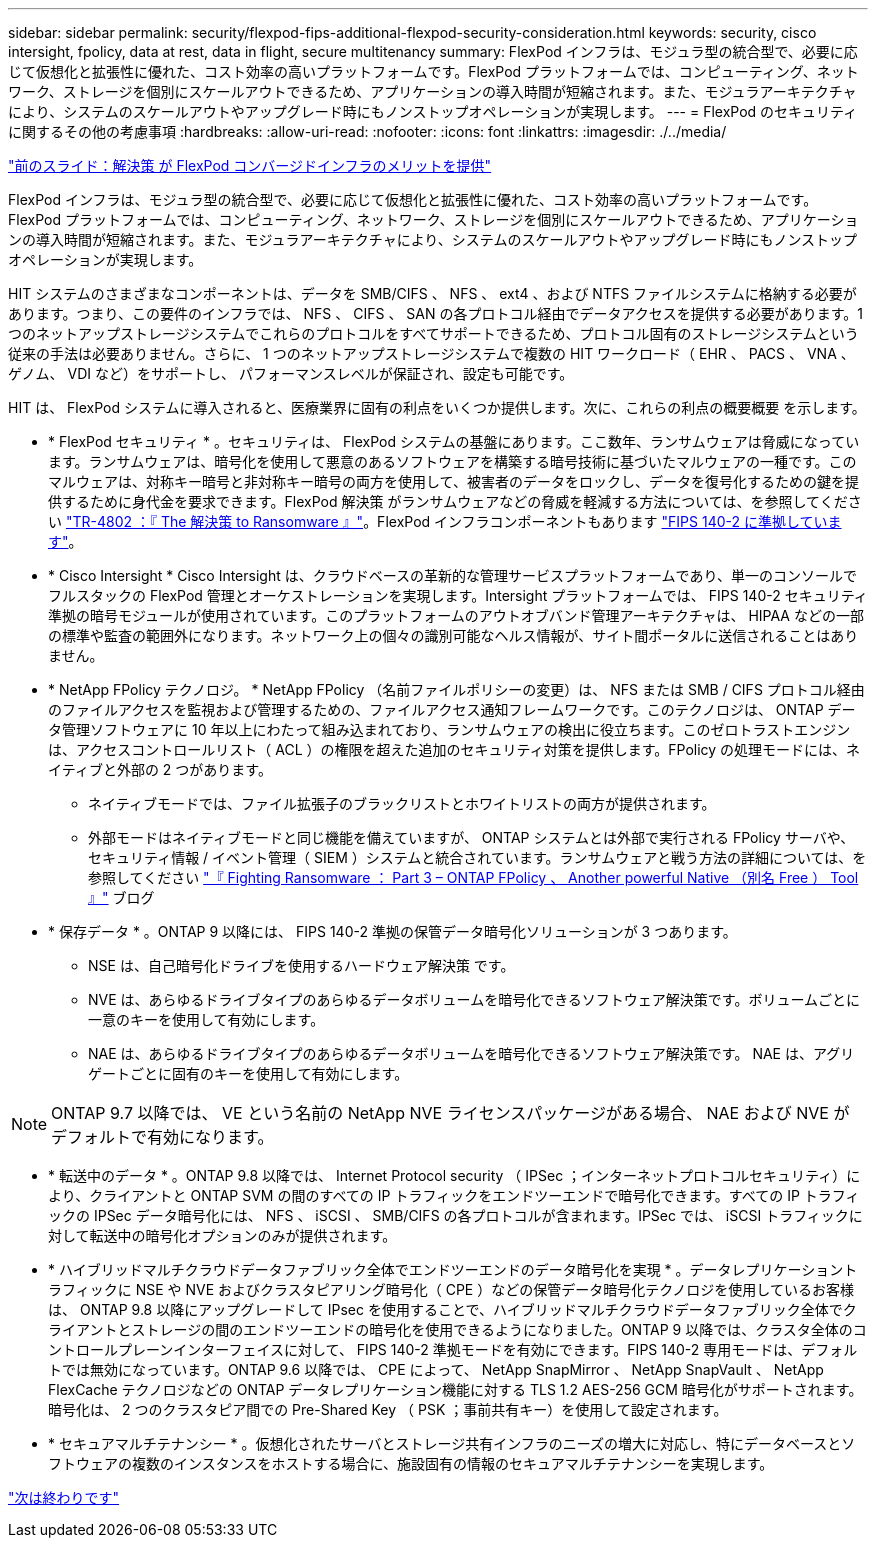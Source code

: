 ---
sidebar: sidebar 
permalink: security/flexpod-fips-additional-flexpod-security-consideration.html 
keywords: security, cisco intersight, fpolicy, data at rest, data in flight, secure multitenancy 
summary: FlexPod インフラは、モジュラ型の統合型で、必要に応じて仮想化と拡張性に優れた、コスト効率の高いプラットフォームです。FlexPod プラットフォームでは、コンピューティング、ネットワーク、ストレージを個別にスケールアウトできるため、アプリケーションの導入時間が短縮されます。また、モジュラアーキテクチャにより、システムのスケールアウトやアップグレード時にもノンストップオペレーションが実現します。 
---
= FlexPod のセキュリティに関するその他の考慮事項
:hardbreaks:
:allow-uri-read: 
:nofooter: 
:icons: font
:linkattrs: 
:imagesdir: ./../media/


link:flexpod-fips-solution-benefits-of-flexpod-converged-infrastructure.html["前のスライド：解決策 が FlexPod コンバージドインフラのメリットを提供"]

FlexPod インフラは、モジュラ型の統合型で、必要に応じて仮想化と拡張性に優れた、コスト効率の高いプラットフォームです。FlexPod プラットフォームでは、コンピューティング、ネットワーク、ストレージを個別にスケールアウトできるため、アプリケーションの導入時間が短縮されます。また、モジュラアーキテクチャにより、システムのスケールアウトやアップグレード時にもノンストップオペレーションが実現します。

HIT システムのさまざまなコンポーネントは、データを SMB/CIFS 、 NFS 、 ext4 、および NTFS ファイルシステムに格納する必要があります。つまり、この要件のインフラでは、 NFS 、 CIFS 、 SAN の各プロトコル経由でデータアクセスを提供する必要があります。1 つのネットアップストレージシステムでこれらのプロトコルをすべてサポートできるため、プロトコル固有のストレージシステムという従来の手法は必要ありません。さらに、 1 つのネットアップストレージシステムで複数の HIT ワークロード（ EHR 、 PACS 、 VNA 、ゲノム、 VDI など）をサポートし、 パフォーマンスレベルが保証され、設定も可能です。

HIT は、 FlexPod システムに導入されると、医療業界に固有の利点をいくつか提供します。次に、これらの利点の概要概要 を示します。

* * FlexPod セキュリティ * 。セキュリティは、 FlexPod システムの基盤にあります。ここ数年、ランサムウェアは脅威になっています。ランサムウェアは、暗号化を使用して悪意のあるソフトウェアを構築する暗号技術に基づいたマルウェアの一種です。このマルウェアは、対称キー暗号と非対称キー暗号の両方を使用して、被害者のデータをロックし、データを復号化するための鍵を提供するために身代金を要求できます。FlexPod 解決策 がランサムウェアなどの脅威を軽減する方法については、を参照してください https://www.netapp.com/us/media/tr-4802.pdf["TR-4802 ：『 The 解決策 to Ransomware 』"^]。FlexPod インフラコンポーネントもあります https://nvlpubs.nist.gov/nistpubs/FIPS/NIST.FIPS.140-2.pdf["FIPS 140-2 に準拠しています"^]。
* * Cisco Intersight * Cisco Intersight は、クラウドベースの革新的な管理サービスプラットフォームであり、単一のコンソールでフルスタックの FlexPod 管理とオーケストレーションを実現します。Intersight プラットフォームでは、 FIPS 140-2 セキュリティ準拠の暗号モジュールが使用されています。このプラットフォームのアウトオブバンド管理アーキテクチャは、 HIPAA などの一部の標準や監査の範囲外になります。ネットワーク上の個々の識別可能なヘルス情報が、サイト間ポータルに送信されることはありません。
* * NetApp FPolicy テクノロジ。 * NetApp FPolicy （名前ファイルポリシーの変更）は、 NFS または SMB / CIFS プロトコル経由のファイルアクセスを監視および管理するための、ファイルアクセス通知フレームワークです。このテクノロジは、 ONTAP データ管理ソフトウェアに 10 年以上にわたって組み込まれており、ランサムウェアの検出に役立ちます。このゼロトラストエンジンは、アクセスコントロールリスト（ ACL ）の権限を超えた追加のセキュリティ対策を提供します。FPolicy の処理モードには、ネイティブと外部の 2 つがあります。
+
** ネイティブモードでは、ファイル拡張子のブラックリストとホワイトリストの両方が提供されます。
** 外部モードはネイティブモードと同じ機能を備えていますが、 ONTAP システムとは外部で実行される FPolicy サーバや、セキュリティ情報 / イベント管理（ SIEM ）システムと統合されています。ランサムウェアと戦う方法の詳細については、を参照してください https://blog.netapp.com/fighting-ransomware-tools["『 Fighting Ransomware ： Part 3 – ONTAP FPolicy 、 Another powerful Native （別名 Free ） Tool 』"^] ブログ


* * 保存データ * 。ONTAP 9 以降には、 FIPS 140-2 準拠の保管データ暗号化ソリューションが 3 つあります。
+
** NSE は、自己暗号化ドライブを使用するハードウェア解決策 です。
** NVE は、あらゆるドライブタイプのあらゆるデータボリュームを暗号化できるソフトウェア解決策です。ボリュームごとに一意のキーを使用して有効にします。
** NAE は、あらゆるドライブタイプのあらゆるデータボリュームを暗号化できるソフトウェア解決策です。 NAE は、アグリゲートごとに固有のキーを使用して有効にします。





NOTE: ONTAP 9.7 以降では、 VE という名前の NetApp NVE ライセンスパッケージがある場合、 NAE および NVE がデフォルトで有効になります。

* * 転送中のデータ * 。ONTAP 9.8 以降では、 Internet Protocol security （ IPSec ；インターネットプロトコルセキュリティ）により、クライアントと ONTAP SVM の間のすべての IP トラフィックをエンドツーエンドで暗号化できます。すべての IP トラフィックの IPSec データ暗号化には、 NFS 、 iSCSI 、 SMB/CIFS の各プロトコルが含まれます。IPSec では、 iSCSI トラフィックに対して転送中の暗号化オプションのみが提供されます。
* * ハイブリッドマルチクラウドデータファブリック全体でエンドツーエンドのデータ暗号化を実現 * 。データレプリケーショントラフィックに NSE や NVE およびクラスタピアリング暗号化（ CPE ）などの保管データ暗号化テクノロジを使用しているお客様は、 ONTAP 9.8 以降にアップグレードして IPsec を使用することで、ハイブリッドマルチクラウドデータファブリック全体でクライアントとストレージの間のエンドツーエンドの暗号化を使用できるようになりました。ONTAP 9 以降では、クラスタ全体のコントロールプレーンインターフェイスに対して、 FIPS 140-2 準拠モードを有効にできます。FIPS 140-2 専用モードは、デフォルトでは無効になっています。ONTAP 9.6 以降では、 CPE によって、 NetApp SnapMirror 、 NetApp SnapVault 、 NetApp FlexCache テクノロジなどの ONTAP データレプリケーション機能に対する TLS 1.2 AES-256 GCM 暗号化がサポートされます。暗号化は、 2 つのクラスタピア間での Pre-Shared Key （ PSK ；事前共有キー）を使用して設定されます。
* * セキュアマルチテナンシー * 。仮想化されたサーバとストレージ共有インフラのニーズの増大に対応し、特にデータベースとソフトウェアの複数のインスタンスをホストする場合に、施設固有の情報のセキュアマルチテナンシーを実現します。


link:flexpod-fips-conclusion.html["次は終わりです"]
